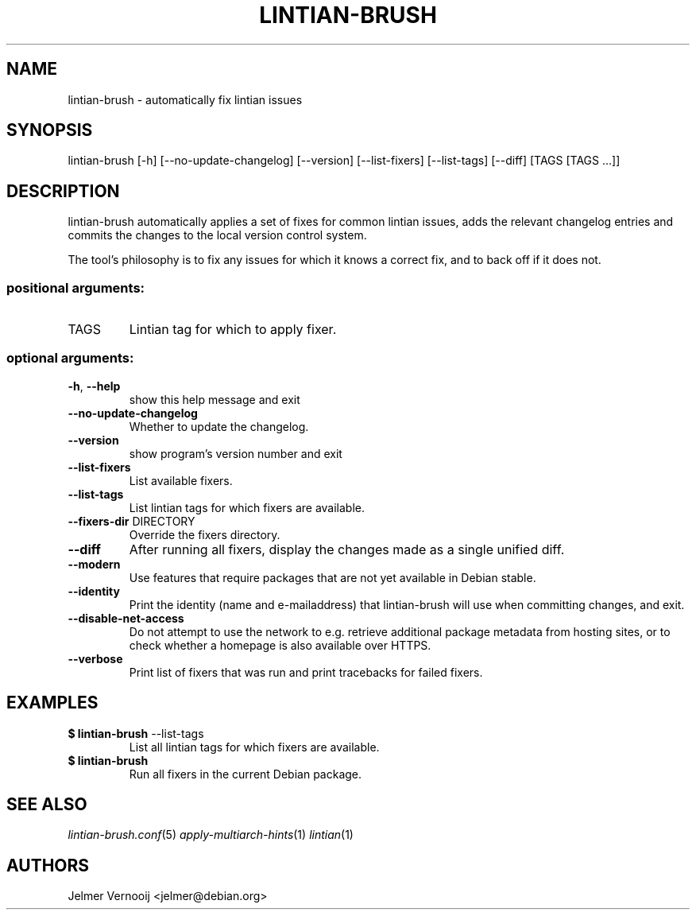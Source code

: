 .TH LINTIAN-BRUSH "1" "October 2018" "lintian-brush 0.1" "User Commands"
.SH NAME
lintian-brush \- automatically fix lintian issues
.SH SYNOPSIS
lintian\-brush [\-h] [\-\-no\-update\-changelog] [\-\-version] [\-\-list-fixers] [\-\-list-tags\] [\-\-diff\] [TAGS [TAGS ...]]
.SH DESCRIPTION
lintian-brush automatically applies a set of fixes for common lintian issues,
adds the relevant changelog entries and commits the changes to the local
version control system.
.PP
The tool's philosophy is to fix any issues for which it knows a correct fix,
and to back off if it does not.
.IP
.SS "positional arguments:"
.TP
TAGS
Lintian tag for which to apply fixer.
.SS "optional arguments:"
.TP
\fB\-h\fR, \fB\-\-help\fR
show this help message and exit
.TP
\fB\-\-no\-update\-changelog\fR
Whether to update the changelog.
.TP
\fB\-\-version\fR
show program's version number and exit
.TP
\fB\-\-list\-fixers\fR
List available fixers.
.TP
\fB\-\-list\-tags\fR
List lintian tags for which fixers are available.
.TP
\fB\-\-fixers\-dir\fR DIRECTORY
Override the fixers directory.
.TP
\fB\-\-diff\fR
After running all fixers, display the changes made as a single unified diff.
.TP
\fB\-\-modern\fR
Use features that require packages that are not yet available in Debian stable.
.TP
\fB\-\-identity\fR
Print the identity (name and e\-mailaddress) that lintian-brush will use when committing changes, and exit.
.TP
\fB\-\-disable\-net\-access\fR
Do not attempt to use the network to e.g. retrieve additional package metadata from hosting sites, or to check whether a homepage is also available over HTTPS.
.TP
\fB\-\-verbose\fR
Print list of fixers that was run and print tracebacks for failed fixers.
.SH EXAMPLES
.IP "\fB$ lintian-brush\fR --list-tags"
List all lintian tags for which fixers are available.
.IP "\fB$ lintian-brush\fR"
Run all fixers in the current Debian package.
.SH "SEE ALSO"
\&\fIlintian-brush.conf\fR\|(5)
\&\fIapply-multiarch-hints\fR\|(1)
\&\fIlintian\fR\|(1)
.SH AUTHORS
Jelmer Vernooij <jelmer@debian.org>
